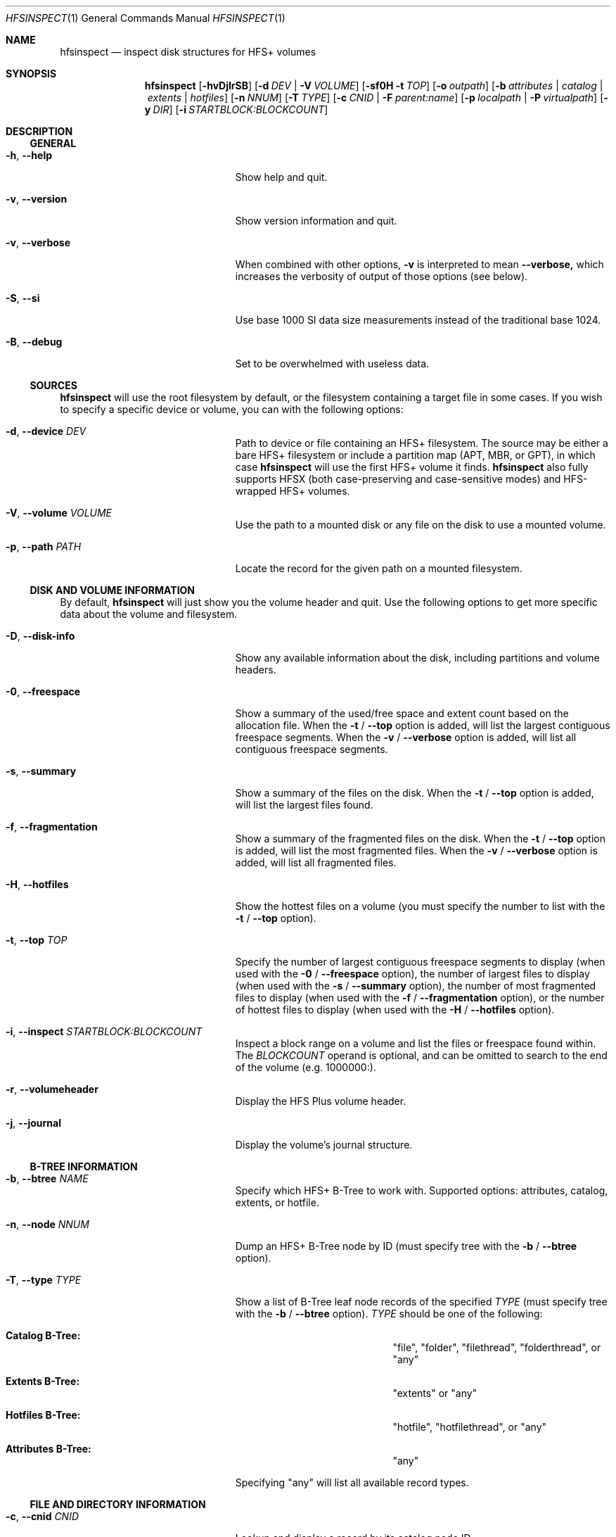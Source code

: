 .Dd March 11, 2018
.Dt HFSINSPECT 1
.Os
.Sh NAME
.Nm hfsinspect
.Nd inspect disk structures for HFS+ volumes
.de Nn
Forthcoming.
..
.Sh SYNOPSIS
.Nm
.Op Fl hvDjlrSB
.Op Fl d Ar DEV | Fl V Ar VOLUME
.Op Fl sf0H Fl t Ar TOP
.Op Fl o Ar outpath
.Op Fl b Ar attributes | Ar catalog | Ar extents | Ar hotfiles
.Op Fl n Ar NNUM
.Op Fl T Ar TYPE
.Op Fl c Ar CNID | Fl F Ar parent:name
.Op Fl p Ar localpath | Fl P Ar virtualpath
.Op Fl y Ar DIR
.Op Fl i Ar STARTBLOCK:BLOCKCOUNT
.Sh DESCRIPTION
.Ss GENERAL
.Bl -tag -offset indent -width "123456789012345"
.It Fl h , Cm --help
Show help and quit.
.It Fl v , Cm --version
Show version information and quit.
.It Fl v , Cm --verbose
When combined with other options,
.Fl v
is interpreted to mean
.Fl -verbose,
which increases the verbosity of output of those options (see below).
.It Fl S , Cm --si
Use base 1000 SI data size measurements instead of the traditional base 1024.
.It Fl B , Cm --debug
Set to be overwhelmed with useless data.
.El
.Ss SOURCES
.Nm
will use the root filesystem by default, or the filesystem containing a target file in some cases. If you wish to
specify a specific device or volume, you can with the following options:
.Bl -tag -offset indent -width "123456789012345"
.It Fl d , Cm --device Ar DEV
Path to device or file containing an HFS+ filesystem. The source may be either a bare HFS+ filesystem or include a partition map (APT, MBR, or GPT), in which case
.Nm
will use the first HFS+ volume it finds.
.Nm
also fully supports HFSX (both case-preserving and case-sensitive modes) and HFS-wrapped HFS+ volumes.
.It Fl V , Cm --volume Ar VOLUME
Use the path to a mounted disk or any file on the disk to use a mounted volume.
.It Fl p , Cm --path Ar PATH
Locate the record for the given path on a mounted filesystem.
.El
.Ss DISK AND VOLUME INFORMATION
By default,
.Nm
will just show you the volume header and quit. Use the following options to get more specific data about the volume and filesystem.
.Bl -tag -offset indent -width "123456789012345"
.It Fl D , Cm --disk-info
Show any available information about the disk, including partitions and volume headers.
.It Fl 0 , Cm --freespace
Show a summary of the used/free space and extent count based on the allocation file. When the
.Fl t
/
.Fl -top
option is added, will list the largest contiguous freespace segments. When the
.Fl v
/
.Fl -verbose
option is added, will list all contiguous freespace segments.
.It Fl s , Cm --summary
Show a summary of the files on the disk. When the
.Fl t
/
.Fl -top
option is added, will list the largest files found.
.It Fl f , Cm --fragmentation
Show a summary of the fragmented files on the disk. When the
.Fl t
/
.Fl -top
option is added, will list the most fragmented files. When the
.Fl v
/
.Fl -verbose
option is added, will list all fragmented files.
.It Fl H , Cm --hotfiles
Show the hottest files on a volume (you must specify the number to list with the
.Fl t
/
.Fl -top
option).
.It Fl t , Cm --top Ar TOP
Specify the number of largest contiguous freespace segments to display (when used with the
.Fl 0
/
.Fl -freespace
option), the number of largest files to display (when used with the
.Fl s
/
.Fl -summary 
option), the number of most fragmented files to display (when used with the
.Fl f
/
.Fl -fragmentation
option), or the number of hottest files to display (when used with the
.Fl H
/
.Fl -hotfiles
option).
.It Fl i , Cm --inspect Ar STARTBLOCK:BLOCKCOUNT
Inspect a block range on a volume and list the files or freespace found within. The
.Ar BLOCKCOUNT
operand is optional, and can be omitted to search to the end of the volume (e.g. 1000000:).
.It Fl r , Cm --volumeheader
Display the HFS Plus volume header.
.It Fl j , Cm --journal
Display the volume's journal structure.
.El
.Ss B-TREE INFORMATION
.Bl -tag -offset indent -width "123456789012345"
.It Fl b , Cm --btree Ar NAME
Specify which HFS+ B-Tree to work with. Supported options: attributes, catalog, extents, or hotfile.
.It Fl n , Cm --node Ar NNUM
Dump an HFS+ B-Tree node by ID (must specify tree with the
.Fl b
/
.Fl -btree
option).
.It Fl T , Cm --type Ar TYPE
Show a list of B-Tree leaf node records of the specified
.Ar TYPE
(must specify tree with the
.Fl b
/
.Fl -btree
option).
.Ar TYPE
should be one of the following:
.Bl -hang indent -width "Attributes B-Tree:"
.It Sy Catalog B-Tree:
"file", "folder", "filethread", "folderthread", or "any"
.It Sy Extents B-Tree:
"extents" or "any"
.It Sy Hotfiles B-Tree:
"hotfile", "hotfilethread", or "any"
.It Sy Attributes B-Tree:
"any"
.El
.Pp
Specifying "any" will list all available record types.
.El
.Ss FILE AND DIRECTORY INFORMATION
.Bl -tag -offset indent -width "123456789012345"
.It Fl c , Cm --cnid Ar CNID
Lookup and display a record by its catalog node ID.
.It Fl F , Cm --fsspec Ar FSSpec
Lookup and display a record by its FSSpec (
.Ar parentCNID:objectName
).
.It Fl l , Cm --list
If the specified FSOB is a folder, list the contents.
.It Fl P , Cm --vol-path Ar PATH
Locate a record by its path on the given device's filesystem.
.It Fl y , Cm --yank Ar DIR
Yank all the filesystem files and put then in the specified directory.
.El
.Ss OUTPUT
You can optionally have
.Nm
dump any fork it finds as the result of an operation. This includes B-Trees or file forks.
Use a command like "-b catalog -o catalog.dump" to extract the catalog file from the boot drive, for instance.
.Bl -tag -offset indent -width "123456789012345"
.It Fl o , Cm --output Ar PATH
Use with 
.Fl b 
or 
.Fl p 
to dump a raw data fork (when used with
.Fl b
, will dump the HFS+ tree file).
.El
.Sh ENVIRONMENT
.Bl -tag -width "NOCOLOR" -offset indent
.It Ev NOCOLOR
Inhibit the use of color in the output (automatically happens when stdout is not a TTY)
.It Ev DEBUG
Feel the firehose.
.El
.\" .Sh FILES
.\" .Bl -tag -width "/usr/local/share/man/man1/hfsinspect.1" -compact
.\" .It Pa /usr/local/bin/hfsinspect
.\" the program
.\" .It Pa /usr/local/share/man/man1/hfsinspect.1
.\" the manpage (this document)
.\" .El
.Sh EXAMPLES
.Nn
.Sh DIAGNOSTICS
.Nn
.\" .Bl -diag
.\" .It Diagnostic Tag
.\" Diagnostic informtion here.
.\" .It Diagnostic Tag
.\" Diagnostic informtion here.
.\" .El
.Sh COMPATIBILITY
.Nn
.Sh SEE ALSO 
.Xr diskutil 8 ,
.Xr fdisk 8 ,
.Xr gpt 8 , 
.Xr pdisk 8 ,
.Xr hfs.util 8 ,
.Sh STANDARDS
.Rs
.%T "HFS Plus Volume Format"
.%R "Techincal Note TN1150"
.%J "Apple Developer Connection"
.%Q "Apple Computer, Inc."
.%D "Mar 05, 2004"
.%O https://developer.apple.com/legacy/library/technotes/tn/tn1150.html
.Re

.Sh REFERENCES
.Rs
.%T "Secrets of the GPT"
.%R "Techincal Note TN2166"
.%J "Apple Developer Connection"
.%Q "Apple Computer, Inc."
.%D "Nov 06, 2006"
.%O https://developer.apple.com/library/mac/technotes/tn2166/_index.html
.Re

.Rs
.%T "GUID Partition Table"
.%J Wikipedia
.%O https://en.wikipedia.org/wiki/GUID_Partition_Table
.%D "Nov 16, 2013"
.Re

.Rs
.%T "Apple Partition Map"
.%J Wikipedia
.%O https://en.wikipedia.org/wiki/Apple_Partition_Map
.%D "Sep 16, 2013"
.Re

.Sh HISTORY
.Nn
.Sh AUTHOR
.An "Adam Knight" Aq ahknight@pobox.com
.Sh BUGS
Almost certainly, but at least it's read-only.

